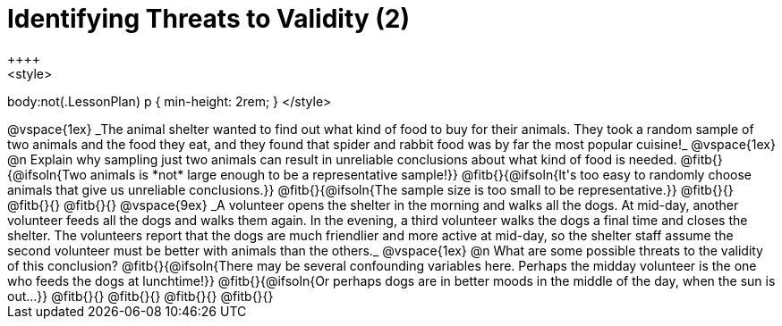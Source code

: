 = Identifying Threats to Validity (2)
++++
<style>
body:not(.LessonPlan) p { min-height: 2rem; }
</style>
++++

@vspace{1ex}

_The animal shelter wanted to find out what kind of food to buy for their animals. They took a random sample of two animals and the food they eat, and they found that spider and rabbit food was by far the most popular cuisine!_

@vspace{1ex}

@n Explain why sampling just two animals can result in unreliable conclusions about what kind of food is needed.

@fitb{}{@ifsoln{Two animals is *not* large enough to be a representative sample!}}

@fitb{}{@ifsoln{It's too easy to randomly choose animals that give us unreliable conclusions.}}

@fitb{}{@ifsoln{The sample size is too small to be representative.}}

@fitb{}{}

@fitb{}{}

@fitb{}{}

@vspace{9ex}

_A volunteer opens the shelter in the morning and walks all the dogs. At mid-day, another volunteer feeds all the dogs and walks them again. In the evening, a third volunteer walks the dogs a final time and closes the shelter. The volunteers report that the dogs are much friendlier and more active at mid-day, so the shelter staff assume the second volunteer must be better with animals than the others._

@vspace{1ex}

@n What are some possible threats to the validity of this conclusion?

@fitb{}{@ifsoln{There may be several confounding variables here. Perhaps the midday volunteer is the one who feeds the dogs at lunchtime!}}

@fitb{}{@ifsoln{Or perhaps dogs are in better moods in the middle of the day, when the sun is out...}}

@fitb{}{}

@fitb{}{}

@fitb{}{}

@fitb{}{}
